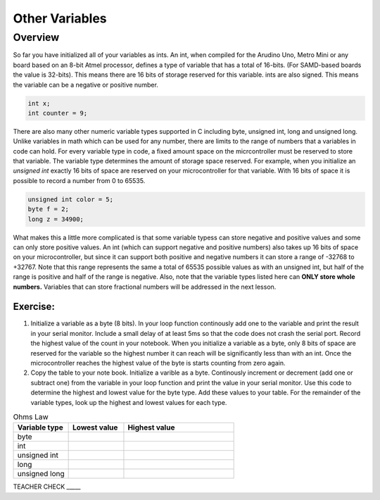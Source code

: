 Other Variables
==============

Overview
--------

So far you have initialized all of your variables as ints. An int, when compiled for the Arudino Uno, Metro Mini or any board based on an 8-bit Atmel processor, defines a type of variable that has a total of 16-bits. (For SAMD-based boards the value is 32-bits). This means there are 16 bits of storage reserved for this variable. ints are also signed. This means the variable can be a negative or positive number.

.. code-block:: c

  int x;
  int counter = 9;

There are also many other numeric variable types supported in C including byte, unsigned int, long and unsigned long. Unlike variables in math which can be used for any number, there are limits to the range of numbers that a variables in code can hold. For every variable type in code, a fixed amount space on the micrcontroller must be reserved to store that variable. The variable type determines the amount of storage space reserved. For example, when you initialize an *unsigned int* exactly 16 bits of space are reserved on your microcontroller for that variable. With 16 bits of space it is possible to record a number from 0 to 65535. 

.. code-block:: c

  unsigned int color = 5;
  byte f = 2;
  long z = 34900;

What makes this a little more complicated is that some variable typess can store negative and positive values and some can only store positive values. An int (which can support negative and positive numbers) also takes up 16 bits of space on your microcontroller, but since it can support both positive and negative numbers it can store a range of -32768 to +32767. Note that this range represents the same a total of 65535 possible values as with an unsigned int, but half of the range is positive and half of the range is negative. Also, note that the variable types listed here can **ONLY store whole numbers.** Variables that can store fractional numbers will be addressed in the next lesson. 

Exercise:
~~~~~~~~~

#. Initialize a variable as a byte (8 bits). In your loop function continously add one to the variable and print the result in your serial monitor. Include a small delay of at   least 5ms so that the code does not crash the serial port. Record the highest value of the count in your notebook. When you initialize a variable as a byte, only 8 bits of space are reserved for the variable so the highest number it can reach will be significantly less than with an int. Once the microcontroller reaches the highest value of the byte is starts counting from zero again.

#. Copy the table to your note book. Initialize a varible as a byte. Continously increment or decrement (add one or subtract one) from the variable in your loop function and print the value in your serial monitor. Use this code to determine the highest and lowest value for the byte type. Add these values to your table. For the remainder of the variable types, look up the highest and lowest values for each type.


.. list-table:: Ohms Law
   :widths: 25 25 50
   :header-rows: 1

   * - Variable type
     - Lowest value
     - Highest value
   * - byte
     - 
     - 
   * - int
     - 
     - 
   * - unsigned int
     - 
     - 
   * - long
     - 
     - 
   * - unsigned long
     -
     - 

TEACHER CHECK \_\_\_\_\_





